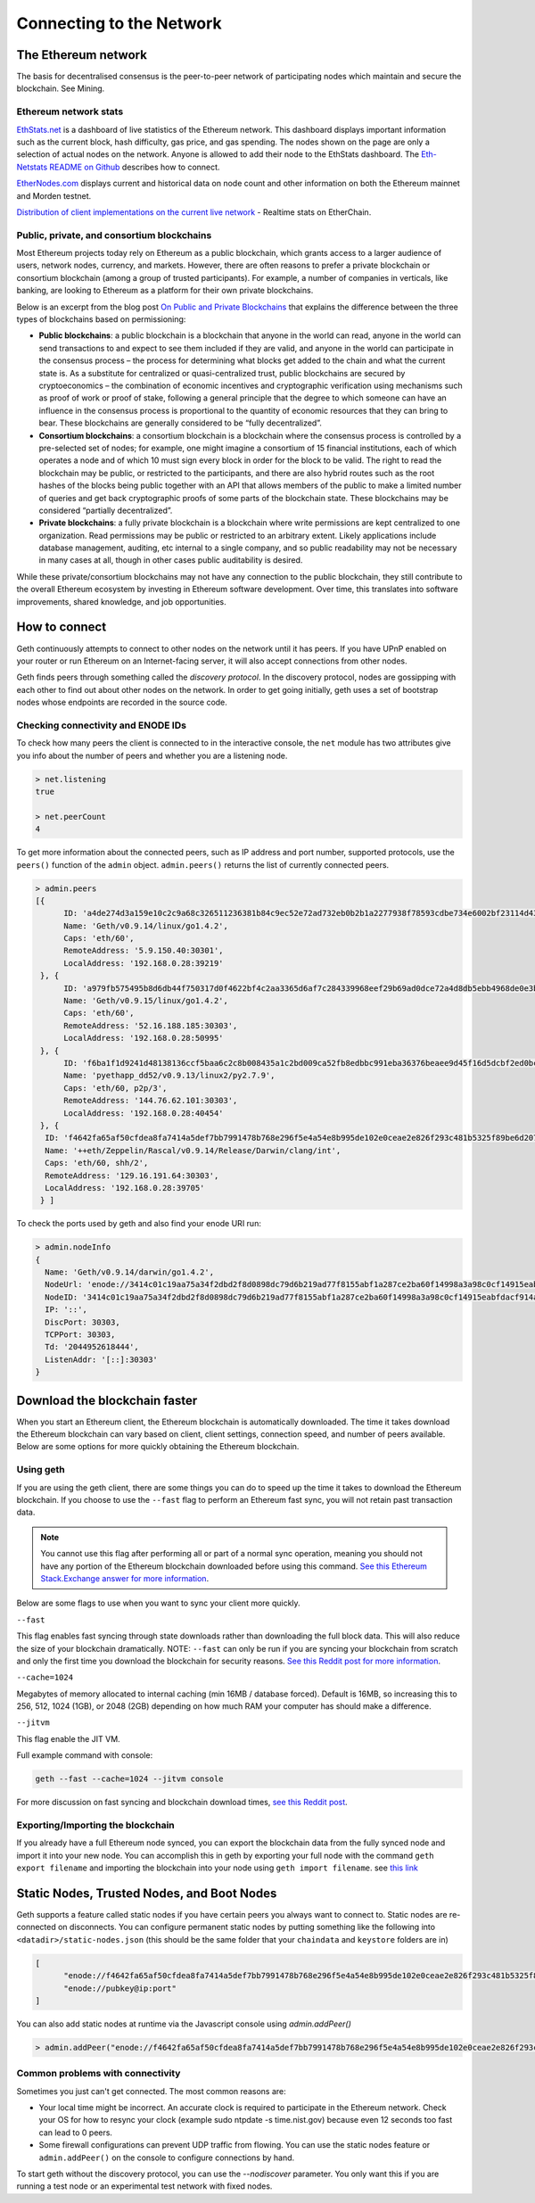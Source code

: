 .. _connecting-to-the-network:

********************************************************************************
Connecting to the Network
********************************************************************************


The Ethereum network
================================================================================

The basis for decentralised consensus is the peer-to-peer network of participating nodes which maintain and secure the blockchain. See _`Mining`.

Ethereum network stats
--------------------------------------------------

`EthStats\.net <https://ethstats.net/>`_ is a dashboard of live statistics of the Ethereum network. This dashboard displays important information such as the current block, hash difficulty, gas price, and gas spending. The nodes shown on the page are only a selection of actual nodes on the network.
Anyone is allowed to add their node to the EthStats dashboard. The `Eth\-Netstats README on Github <https://github.com/cubedro/eth-netstats>`_ describes how to connect.

`EtherNodes\.com <https://www.ethernodes.org/>`_ displays current and historical data on node count and other information on both the Ethereum mainnet and Morden testnet.

`Distribution of client implementations on the current live network <https://etherchain.org/nodes>`_ - Realtime stats on EtherChain.

Public, private, and consortium blockchains
------------------------------------------------

Most Ethereum projects today rely on Ethereum as a public blockchain, which grants access to a larger audience of users, network nodes, currency, and markets.  However, there are often reasons to prefer a private blockchain or consortium blockchain (among a group of trusted participants). For example, a number of companies in verticals, like banking, are looking to Ethereum as a platform for their own private blockchains.

Below is an excerpt from the blog post `On Public and Private Blockchains <https://blog.ethereum.org/2015/08/07/on-public-and-private-blockchains/>`_ that explains the difference between the three types of blockchains based on permissioning:

- **Public blockchains**: a public blockchain is a blockchain that anyone in the world can read, anyone in the world can send transactions to and expect to see them included if they are valid, and anyone in the world can participate in the consensus process – the process for determining what blocks get added to the chain and what the current state is. As a substitute for centralized or quasi-centralized trust, public blockchains are secured by cryptoeconomics – the combination of economic incentives and cryptographic verification using mechanisms such as proof of work or proof of stake, following a general principle that the degree to which someone can have an influence in the consensus process is proportional to the quantity of economic resources that they can bring to bear. These blockchains are generally considered to be “fully decentralized”.

- **Consortium blockchains**: a consortium blockchain is a blockchain where the consensus process is controlled by a pre-selected set of nodes; for example, one might imagine a consortium of 15 financial institutions, each of which operates a node and of which 10 must sign every block in order for the block to be valid. The right to read the blockchain may be public, or restricted to the participants, and there are also hybrid routes such as the root hashes of the blocks being public together with an API that allows members of the public to make a limited number of queries and get back cryptographic proofs of some parts of the blockchain state. These blockchains may be considered “partially decentralized”.

- **Private blockchains**: a fully private blockchain is a blockchain where write permissions are kept centralized to one organization. Read permissions may be public or restricted to an arbitrary extent. Likely applications include database management, auditing, etc internal to a single company, and so public readability may not be necessary in many cases at all, though in other cases public auditability is desired.

While these private/consortium blockchains may not have any connection to the public blockchain, they still contribute to the overall Ethereum ecosystem by investing in Ethereum software development. Over time, this translates into software improvements, shared knowledge, and job opportunities.


How to connect
================================================================================

Geth continuously attempts to connect to other nodes on the network until it has peers. If you have UPnP enabled on your router or run Ethereum on an Internet-facing server, it will also accept connections from other nodes.

Geth finds peers through something called the *discovery protocol*. In the discovery protocol, nodes are gossipping with each other to find out about other nodes on the network. In order to get going initially, geth uses a set of bootstrap nodes whose endpoints are recorded in the source code.

Checking connectivity and ENODE IDs
--------------------------------------------------------------------------------

To check how many peers the client is connected to in the interactive console, the ``net`` module has two attributes give you info about the number of peers and whether you are a listening node.

.. code-block:: Javascript

  > net.listening
  true

  > net.peerCount
  4

To get more information about the connected peers, such as IP address and port number, supported protocols, use the ``peers()`` function of the ``admin`` object. ``admin.peers()`` returns the list of currently connected peers.

.. code-block:: Javascript

  > admin.peers
  [{
  	ID: 'a4de274d3a159e10c2c9a68c326511236381b84c9ec52e72ad732eb0b2b1a2277938f78593cdbe734e6002bf23114d434a085d260514ab336d4acdc312db671b',
  	Name: 'Geth/v0.9.14/linux/go1.4.2',
  	Caps: 'eth/60',
  	RemoteAddress: '5.9.150.40:30301',
  	LocalAddress: '192.168.0.28:39219'
   }, {
  	ID: 'a979fb575495b8d6db44f750317d0f4622bf4c2aa3365d6af7c284339968eef29b69ad0dce72a4d8db5ebb4968de0e3bec910127f134779fbcb0cb6d3331163c',
  	Name: 'Geth/v0.9.15/linux/go1.4.2',
  	Caps: 'eth/60',
  	RemoteAddress: '52.16.188.185:30303',
  	LocalAddress: '192.168.0.28:50995'
   }, {
  	ID: 'f6ba1f1d9241d48138136ccf5baa6c2c8b008435a1c2bd009ca52fb8edbbc991eba36376beaee9d45f16d5dcbf2ed0bc23006c505d57ffcf70921bd94aa7a172',
  	Name: 'pyethapp_dd52/v0.9.13/linux2/py2.7.9',
  	Caps: 'eth/60, p2p/3',
  	RemoteAddress: '144.76.62.101:30303',
  	LocalAddress: '192.168.0.28:40454'
   }, {
    ID: 'f4642fa65af50cfdea8fa7414a5def7bb7991478b768e296f5e4a54e8b995de102e0ceae2e826f293c481b5325f89be6d207b003382e18a8ecba66fbaf6416c0',
    Name: '++eth/Zeppelin/Rascal/v0.9.14/Release/Darwin/clang/int',
    Caps: 'eth/60, shh/2',
    RemoteAddress: '129.16.191.64:30303',
    LocalAddress: '192.168.0.28:39705'
   } ]


To check the ports used by geth and also find your enode URI run:

.. code-block:: Javascript

  > admin.nodeInfo
  {
    Name: 'Geth/v0.9.14/darwin/go1.4.2',
    NodeUrl: 'enode://3414c01c19aa75a34f2dbd2f8d0898dc79d6b219ad77f8155abf1a287ce2ba60f14998a3a98c0cf14915eabfdacf914a92b27a01769de18fa2d049dbf4c17694@[::]:30303',
    NodeID: '3414c01c19aa75a34f2dbd2f8d0898dc79d6b219ad77f8155abf1a287ce2ba60f14998a3a98c0cf14915eabfdacf914a92b27a01769de18fa2d049dbf4c17694',
    IP: '::',
    DiscPort: 30303,
    TCPPort: 30303,
    Td: '2044952618444',
    ListenAddr: '[::]:30303'
  }

Download the blockchain faster
================================================================================

When you start an Ethereum client, the Ethereum blockchain is automatically downloaded. The time it takes download the Ethereum blockchain can vary based on client, client settings, connection speed, and number of peers available. Below are some options for more quickly obtaining the Ethereum blockchain.

Using geth
--------------------------------------------------------------------------------

If you are using the geth client, there are some things you can do to speed up the time it takes to download the Ethereum blockchain. If you choose to use the ``--fast`` flag to perform an Ethereum fast sync, you will not retain past transaction data.

.. note:: You cannot use this flag after performing all or part of a normal sync operation, meaning you should not have any portion of the Ethereum blockchain downloaded before using this command. `See this Ethereum Stack\.Exchange answer for more information <http://ethereum.stackexchange.com/questions/1845/why-isnt-fast-sync-the-default>`_.

Below are some flags to use when you want to sync your client more quickly.

``--fast``

This flag enables fast syncing through state downloads rather than downloading the full block data. This will also reduce the size of your blockchain dramatically.
NOTE: ``--fast`` can only be run if you are syncing your blockchain from scratch and only the first time you download the blockchain for security reasons. `See this Reddit post for more information <https://www.reddit.com/r/ethereum/comments/3y9316/geth_fast_option_question/>`_.

``--cache=1024``

Megabytes of memory allocated to internal caching (min 16MB / database forced). Default is 16MB, so increasing this to 256, 512, 1024 (1GB), or 2048 (2GB) depending on how much RAM your computer has should make a difference.

``--jitvm``

This flag enable the JIT VM.

Full example command with console:

.. code-block:: Bash

  geth --fast --cache=1024 --jitvm console

For more discussion on fast syncing and blockchain download times, `see this Reddit post <https://www.reddit.com/r/ethereum/comments/46c4ga/lets_benchmark_the_clients/>`_.

Exporting/Importing the blockchain
--------------------------------------------------------------------------------

If you already have a full Ethereum node synced, you can export the blockchain data from the fully synced node and import it into your new node. You can accomplish this in geth by exporting your full node with the command ``geth export filename`` and importing the blockchain into your node using ``geth import filename``.
see `this link <staticnodes>`_

..  _cr-static-nodes:

Static Nodes, Trusted Nodes, and Boot Nodes
================================================================================

Geth supports a feature called static nodes if you have certain peers you always want to connect to. Static nodes are re-connected on disconnects. You can configure permanent static nodes by putting something like the following into ``<datadir>/static-nodes.json`` (this should be the same folder that your ``chaindata`` and ``keystore`` folders are in)

.. code-block:: Javascript

  [
  	"enode://f4642fa65af50cfdea8fa7414a5def7bb7991478b768e296f5e4a54e8b995de102e0ceae2e826f293c481b5325f89be6d207b003382e18a8ecba66fbaf6416c0@33.4.2.1:30303",
  	"enode://pubkey@ip:port"
  ]

You can also add static nodes at runtime via the Javascript console using `admin.addPeer()`

.. code-block:: Console

  > admin.addPeer("enode://f4642fa65af50cfdea8fa7414a5def7bb7991478b768e296f5e4a54e8b995de102e0ceae2e826f293c481b5325f89be6d207b003382e18a8ecba66fbaf6416c0@33.4.2.1:30303")

Common problems with connectivity
--------------------------------------------------------------------------------

Sometimes you just can't get connected. The most common reasons are:

* Your local time might be incorrect. An accurate clock is required to participate in the Ethereum network. Check your OS for how to resync your clock (example sudo ntpdate -s time.nist.gov) because even 12 seconds too fast can lead to 0 peers.
* Some firewall configurations can prevent UDP traffic from flowing. You can use the static nodes feature or ``admin.addPeer()`` on the console to configure connections by hand.

To start geth without the discovery protocol, you can use the `--nodiscover` parameter. You only want this if you are running a test node or an experimental test network with fixed nodes.
